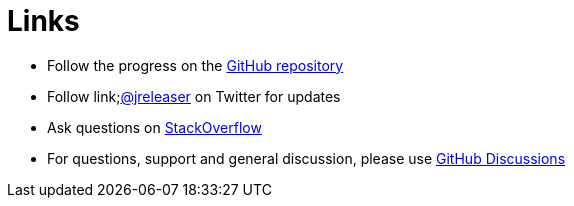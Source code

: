 = Links

* Follow the progress on the link:https://github.com/jreleaser/jreleaser[GitHub repository]
* Follow link;https://twitter.com/jreleaser[@jreleaser] on Twitter for updates
* Ask questions on link:https://stackoverflow.com/questions/tagged/jreleaser[StackOverflow]
* For questions, support and general discussion, please use link:https://github.com/jreleaser/jreleaser/discussions[GitHub Discussions]
